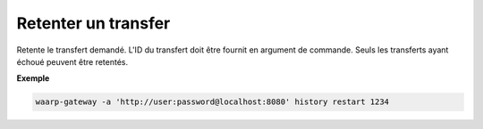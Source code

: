 ====================
Retenter un transfer
====================

.. program:: waarp-gateway history retry

Retente le transfert demandé. L'ID du transfert doit être fournit en
argument de commande. Seuls les transferts ayant échoué peuvent être retentés.

.. option:: -d <DATE>, --date=<DATE>

   La date à laquelle le transfert redémarrera. Par défaut, le transfert
   redémarre immédiatement. La date doit être renseignée en suivant le
   format standard ISO 8601 tel qu'il est décrit dans la
   :rfc:`3339`.

**Exemple**

.. code-block:: shell

   waarp-gateway -a 'http://user:password@localhost:8080' history restart 1234
